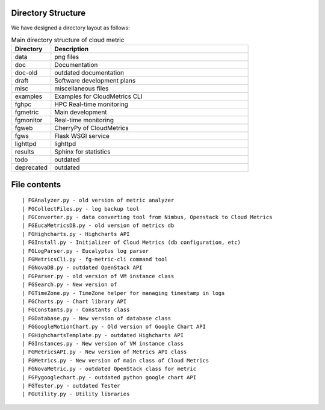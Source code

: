 Directory Structure
======================================================================

We have designed a directory layout as follows:


.. csv-table:: Main directory structure of cloud metric 
   :header: Directory, Description
   :widths: 10, 50
                  
                  data, png files
                  doc , Documentation
                  doc-old, outdated documentation
                  draft, Software development plans
                  misc, miscellaneous files
                  examples, Examples for CloudMetrics CLI
                  fghpc, HPC Real-time monitoring
                  fgmetric, Main development
                  fgmonitor, Real-time monitoring
                  fgweb, CherryPy of CloudMetrics
                  fgws, Flask WSGI service
                  lighttpd, lighttpd
                  results, Sphinx for statistics
                  todo, outdated
		  deprecated, outdated


File contents
=============

::

  | FGAnalyzer.py - old version of metric analyzer
  | FGCollectFiles.py - log backup tool
  | FGConverter.py - data converting tool from Nimbus, Openstack to Cloud Metrics
  | FGEucaMetricsDB.py - old version of metrics db
  | FGHighcharts.py - Highcharts API
  | FGInstall.py - Initializer of Cloud Metrics (db configuration, etc)
  | FGLogParser.py - Eucalyptus log parser
  | FGMetricsCli.py - fg-metric-cli command tool
  | FGNovaDB.py - outdated OpenStack API
  | FGParser.py - old version of VM instance class
  | FGSearch.py - New version of 
  | FGTimeZone.py - TimeZone helper for managing timestamp in logs
  | FGCharts.py - Chart library API
  | FGConstants.py - Constants class
  | FGDatabase.py - New version of database class
  | FGGoogleMotionChart.py - Old version of Google Chart API
  | FGHighchartsTemplate.py - outdated Highcharts API
  | FGInstances.py - New version of VM instance class
  | FGMetricsAPI.py - New version of Metrics API class
  | FGMetrics.py - New version of main class of Cloud Metrics
  | FGNovaMetric.py - outdated OpenStack class for metric
  | FGPygooglechart.py - outdated python google chart API
  | FGTester.py - outdated Tester
  | FGUtility.py - Utility libraries

